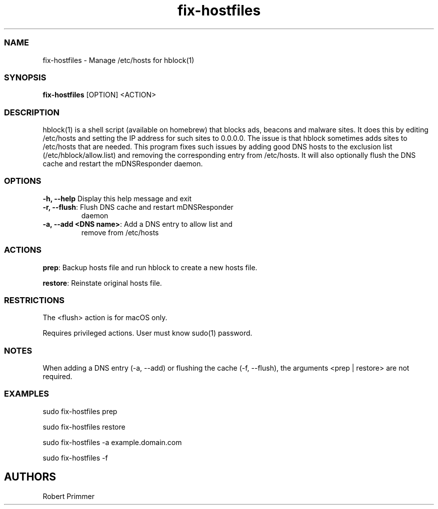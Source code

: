 .\" Automatically generated by Pandoc 3.1.12.2
.\"
.TH "fix\-hostfiles" "1" "March 2024"
.SS NAME
fix\-hostfiles \- Manage /etc/hosts for hblock(1)
.SS SYNOPSIS
\f[B]fix\-hostfiles\f[R] [OPTION] <ACTION>
.SS DESCRIPTION
hblock(1) is a shell script (available on homebrew) that blocks ads,
beacons and malware sites.
It does this by editing /etc/hosts and setting the IP address for such
sites to 0.0.0.0.
The issue is that hblock sometimes adds sites to /etc/hosts that are
needed.
This program fixes such issues by adding good DNS hosts to the exclusion
list (/etc/hblock/allow.list) and removing the corresponding entry from
/etc/hosts.
It will also optionally flush the DNS cache and restart the
mDNSResponder daemon.
.SS OPTIONS
.TP
\f[B]\-h, \-\-help\f[R] Display this help message and exit
.TP
\f[B]\-r, \-\-flush\f[R]: Flush DNS cache and restart mDNSResponder
daemon
.TP
\f[B]\-a, \-\-add <DNS name>\f[R]: Add a DNS entry to allow list and
remove from /etc/hosts
.SS ACTIONS
\f[B]prep\f[R]: Backup hosts file and run hblock to create a new hosts
file.
.PP
\f[B]restore\f[R]: Reinstate original hosts file.
.SS RESTRICTIONS
The <flush> action is for macOS only.
.PP
Requires privileged actions.
User must know sudo(1) password.
.SS NOTES
When adding a DNS entry (\-a, \-\-add) or flushing the cache (\-f,
\-\-flush), the arguments <prep | restore> are not required.
.SS EXAMPLES
sudo fix\-hostfiles prep
.PP
sudo fix\-hostfiles restore
.PP
sudo fix\-hostfiles \-a example.domain.com
.PP
sudo fix\-hostfiles \-f
.SH AUTHORS
Robert Primmer
